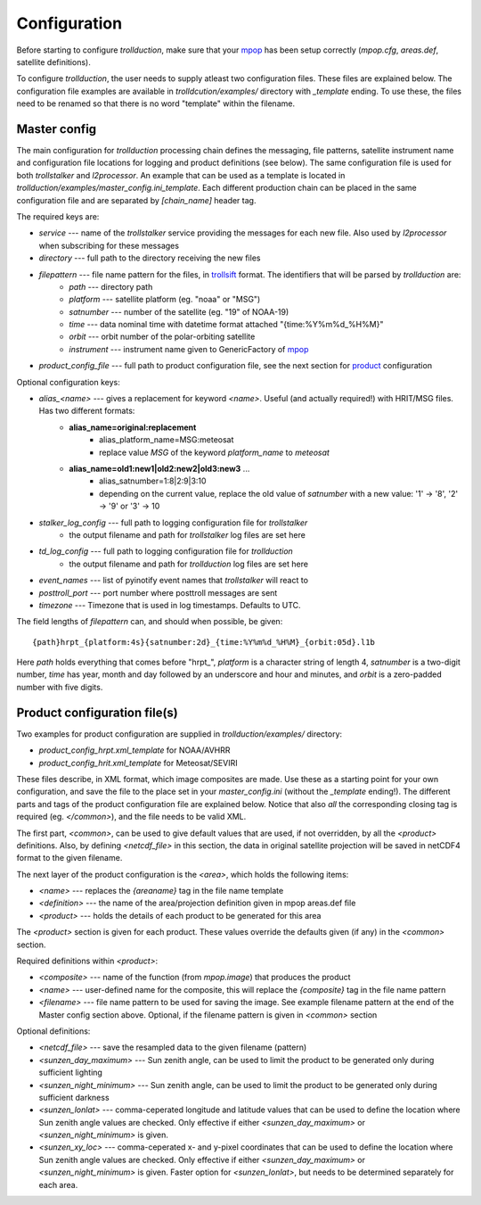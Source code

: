 
===============
 Configuration
===============

Before starting to configure *trollduction*, make sure that your mpop_ has been setup correctly (*mpop.cfg*, *areas.def*, satellite definitions).

To configure *trollduction*, the user needs to supply atleast two configuration files. These files are explained below. The configuration file examples are available in *trolldcution/examples/* directory with *_template* ending. To use these, the files need to be renamed so that there is no word "template" within the filename.

Master config
-------------

The main configuration for *trollduction* processing chain defines the messaging, file patterns, satellite instrument name and configuration file locations for logging and product definitions (see below). The same configuration file is used for both *trollstalker* and *l2processor*. An example that can be used as a template is located in *trollduction/examples/master_config.ini_template*. Each different production chain can be placed in the same configuration file and are separated by *[chain_name]* header tag.

The required keys are:

* *service* --- name of the *trollstalker* service providing the messages for each new file. Also used by *l2processor* when subscribing for these messages
* *directory* --- full path to the directory receiving the new files
* *filepattern* --- file name pattern for the files, in trollsift_ format. The identifiers that will be parsed by *trollduction* are:
    * *path* --- directory path
    * *platform* --- satellite platform (eg. "noaa" or "MSG")
    * *satnumber* --- number of the satellite (eg. "19" of NOAA-19)
    * *time* --- data nominal time with datetime format attached "{time:%Y%m%d_%H%M}"
    * *orbit* --- orbit number of the polar-orbiting satellite
    * *instrument* --- instrument name given to GenericFactory of mpop_
* *product_config_file* --- full path to product configuration file, see the next section for product_ configuration

Optional configuration keys:

* *alias_<name>* --- gives a replacement for keyword *<name>*. Useful (and actually required!) with HRIT/MSG files. Has two different formats:
    * **alias_name=original:replacement**
        * alias_platform_name=MSG:meteosat
        * replace value *MSG* of the keyword *platform_name* to *meteosat*
    * **alias_name=old1:new1|old2:new2|old3:new3** ...
        * alias_satnumber=1:8|2:9|3:10
        * depending on the current value, replace the old value of *satnumber* with a new value: '1' -> '8', '2' -> '9' or '3' -> 10
* *stalker_log_config* --- full path to logging configuration file for *trollstalker*
    * the output filename and path for *trollstalker* log files are set here
* *td_log_config* --- full path to logging configuration file for *trollduction*
    * the output filename and path for *trollduction* log files are set here
* *event_names* --- list of pyinotify event names that *trollstalker* will react to
* *posttroll_port* --- port number where posttroll messages are sent
* *timezone* --- Timezone that is used in log timestamps. Defaults to UTC.

The field lengths of *filepattern* can, and should when possible, be given::

{path}hrpt_{platform:4s}{satnumber:2d}_{time:%Y%m%d_%H%M}_{orbit:05d}.l1b

Here *path* holds everything that comes before "hrpt\_", *platform* is a character string of length 4, *satnumber* is a two-digit number, *time* has year, month and day followed by an underscore and hour and minutes, and *orbit* is a zero-padded number with five digits.

.. _trollsift: http://trollsift.readthedocs.org/en/latest/
.. _mpop: http://mpop.readthedocs.org/en/latest/


Product configuration file(s)
-----------------------------
.. _product:

Two examples for product configuration are supplied in *trollduction/examples/* directory:

* *product_config_hrpt.xml_template* for NOAA/AVHRR
* *product_config_hrit.xml_template* for Meteosat/SEVIRI

These files describe, in XML format, which image composites are made. Use these as a starting point for your own configuration, and save the file to the place set in your *master_config.ini* (without the *_template* ending!). The different parts and tags of the product configuration file are explained below. Notice that also *all* the corresponding closing tag is required (eg. *</common>*), and the file needs to be valid XML.

The first part, *<common>*, can be used to give default values that are used, if not overridden, by all the *<product>* definitions. Also, by defining *<netcdf_file>* in this section, the data in original satellite projection will be saved in netCDF4 format to the given filename.

The next layer of the product configuration is the *<area>*, which holds the following items:

* *<name>* --- replaces the *{areaname}* tag in the file name template
* *<definition>* --- the name of the area/projection definition given in mpop areas.def file
* *<product>* --- holds the details of each product to be generated for this area

The *<product>* section is given for each product. These values override the defaults given (if any) in the *<common>* section.

Required definitions within *<product>*:

* *<composite>* --- name of the function (from *mpop.image*) that produces the product
* *<name>* --- user-defined name for the composite, this will replace the *{composite}* tag in the file name pattern
* *<filename>* --- file name pattern to be used for saving the image. See example filename pattern at the end of the Master config section above. Optional, if the filename pattern is given in *<common>* section

Optional definitions:

* *<netcdf_file>* --- save the resampled data to the given filename (pattern)
* *<sunzen_day_maximum>* --- Sun zenith angle, can be used to limit the product to be generated only during sufficient lighting
* *<sunzen_night_minimum>* --- Sun zenith angle, can be used to limit the product to be generated only during sufficient darkness
* *<sunzen_lonlat>* --- comma-ceperated longitude and latitude values that can be used to define the location where Sun zenith angle values are checked. Only effective if either *<sunzen_day_maximum>* or *<sunzen_night_minimum>* is given.
* *<sunzen_xy_loc>* --- comma-ceperated x- and y-pixel coordinates that can be used to define the location where Sun zenith angle values are checked. Only effective if either *<sunzen_day_maximum>* or *<sunzen_night_minimum>* is given. Faster option for *<sunzen_lonlat>*, but needs to be determined separately for each area.

